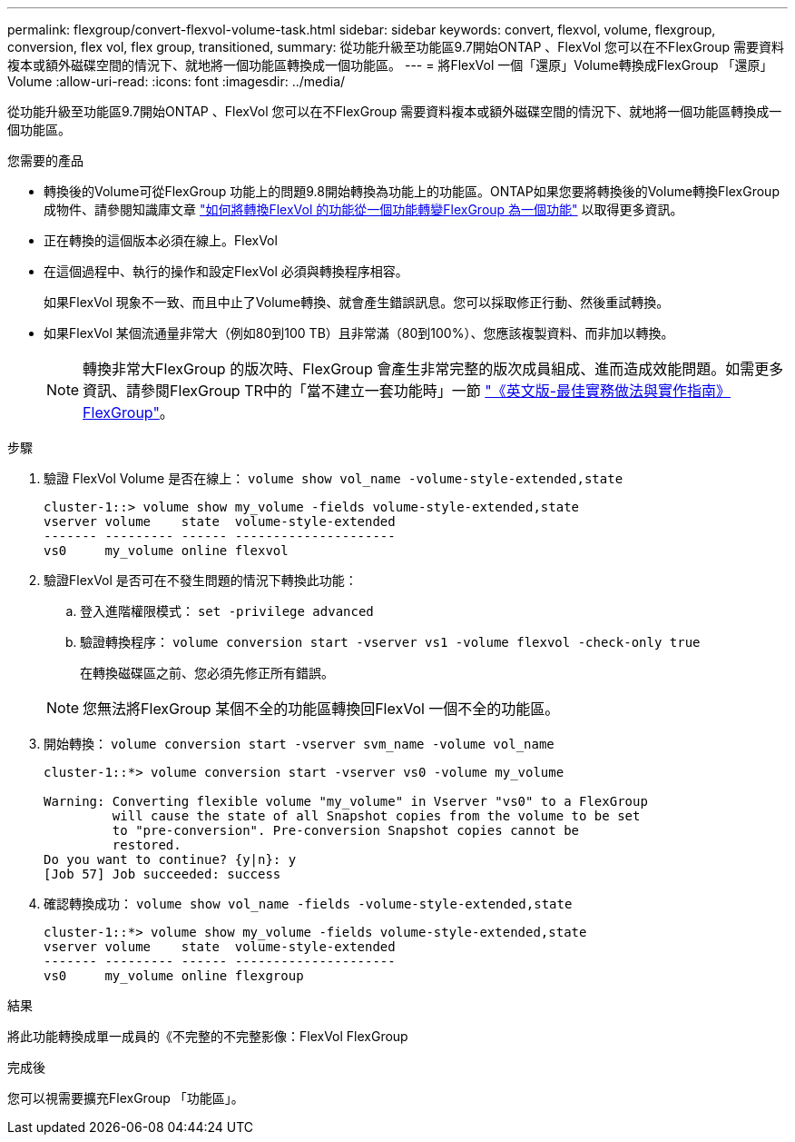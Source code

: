---
permalink: flexgroup/convert-flexvol-volume-task.html 
sidebar: sidebar 
keywords: convert, flexvol, volume, flexgroup, conversion, flex vol, flex group, transitioned, 
summary: 從功能升級至功能區9.7開始ONTAP 、FlexVol 您可以在不FlexGroup 需要資料複本或額外磁碟空間的情況下、就地將一個功能區轉換成一個功能區。 
---
= 將FlexVol 一個「還原」Volume轉換成FlexGroup 「還原」Volume
:allow-uri-read: 
:icons: font
:imagesdir: ../media/


[role="lead"]
從功能升級至功能區9.7開始ONTAP 、FlexVol 您可以在不FlexGroup 需要資料複本或額外磁碟空間的情況下、就地將一個功能區轉換成一個功能區。

.您需要的產品
* 轉換後的Volume可從FlexGroup 功能上的問題9.8開始轉換為功能上的功能區。ONTAP如果您要將轉換後的Volume轉換FlexGroup 成物件、請參閱知識庫文章 link:https://kb.netapp.com/Advice_and_Troubleshooting/Data_Storage_Software/ONTAP_OS/How_To_Convert_a_Transitioned_FlexVol_to_FlexGroup["如何將轉換FlexVol 的功能從一個功能轉變FlexGroup 為一個功能"] 以取得更多資訊。
* 正在轉換的這個版本必須在線上。FlexVol
* 在這個過程中、執行的操作和設定FlexVol 必須與轉換程序相容。
+
如果FlexVol 現象不一致、而且中止了Volume轉換、就會產生錯誤訊息。您可以採取修正行動、然後重試轉換。

* 如果FlexVol 某個流通量非常大（例如80到100 TB）且非常滿（80到100%）、您應該複製資料、而非加以轉換。
+
[NOTE]
====
轉換非常大FlexGroup 的版次時、FlexGroup 會產生非常完整的版次成員組成、進而造成效能問題。如需更多資訊、請參閱FlexGroup TR中的「當不建立一套功能時」一節 link:https://www.netapp.com/media/12385-tr4571.pdf["《英文版-最佳實務做法與實作指南》FlexGroup"]。

====


.步驟
. 驗證 FlexVol Volume 是否在線上： `volume show vol_name -volume-style-extended,state`
+
[listing]
----
cluster-1::> volume show my_volume -fields volume-style-extended,state
vserver volume    state  volume-style-extended
------- --------- ------ ---------------------
vs0     my_volume online flexvol
----
. 驗證FlexVol 是否可在不發生問題的情況下轉換此功能：
+
.. 登入進階權限模式： `set -privilege advanced`
.. 驗證轉換程序： `volume conversion start -vserver vs1 -volume flexvol -check-only true`
+
在轉換磁碟區之前、您必須先修正所有錯誤。

+
[NOTE]
====
您無法將FlexGroup 某個不全的功能區轉換回FlexVol 一個不全的功能區。

====


. 開始轉換： `volume conversion start -vserver svm_name -volume vol_name`
+
[listing]
----
cluster-1::*> volume conversion start -vserver vs0 -volume my_volume

Warning: Converting flexible volume "my_volume" in Vserver "vs0" to a FlexGroup
         will cause the state of all Snapshot copies from the volume to be set
         to "pre-conversion". Pre-conversion Snapshot copies cannot be
         restored.
Do you want to continue? {y|n}: y
[Job 57] Job succeeded: success
----
. 確認轉換成功： `volume show vol_name -fields -volume-style-extended,state`
+
[listing]
----
cluster-1::*> volume show my_volume -fields volume-style-extended,state
vserver volume    state  volume-style-extended
------- --------- ------ ---------------------
vs0     my_volume online flexgroup
----


.結果
將此功能轉換成單一成員的《不完整的不完整影像：FlexVol FlexGroup

.完成後
您可以視需要擴充FlexGroup 「功能區」。
